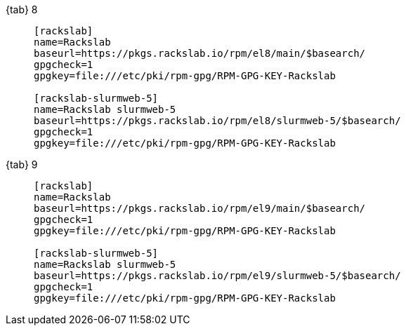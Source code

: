 {tab} 8::
+
====

ifdef::tab-el-note[]
NOTE: These packages are also compatible with https://www.centos.org/[CentOS 8],
https://rockylinux.org/[Rocky Linux 8] and
https://almalinux.org/[AlmaLinux OS 8].
endif::[]

[source]
----
[rackslab]
name=Rackslab
baseurl=https://pkgs.rackslab.io/rpm/el8/main/$basearch/
gpgcheck=1
gpgkey=file:///etc/pki/rpm-gpg/RPM-GPG-KEY-Rackslab

[rackslab-slurmweb-5]
name=Rackslab slurmweb-5
baseurl=https://pkgs.rackslab.io/rpm/el8/slurmweb-5/$basearch/
gpgcheck=1
gpgkey=file:///etc/pki/rpm-gpg/RPM-GPG-KEY-Rackslab
----
====

{tab} 9::
+
====

ifdef::tab-el-note[]
NOTE: These packages are also compatible with https://www.centos.org/[CentOS 9],
https://rockylinux.org/[Rocky Linux 9] and
https://almalinux.org/[AlmaLinux OS 9].
endif::[]

[source]
----
[rackslab]
name=Rackslab
baseurl=https://pkgs.rackslab.io/rpm/el9/main/$basearch/
gpgcheck=1
gpgkey=file:///etc/pki/rpm-gpg/RPM-GPG-KEY-Rackslab

[rackslab-slurmweb-5]
name=Rackslab slurmweb-5
baseurl=https://pkgs.rackslab.io/rpm/el9/slurmweb-5/$basearch/
gpgcheck=1
gpgkey=file:///etc/pki/rpm-gpg/RPM-GPG-KEY-Rackslab
----
====
